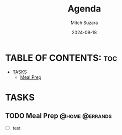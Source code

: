 #+TITLE: Agenda
#+AUTHOR: Mitch Suzara
#+DATE: 2024-08-18
#+STARTUP: showeverything
#+OPTIONS: toc:2

* TABLE OF CONTENTS: :toc:
- [[#tasks][TASKS]]
  - [[#meal-prep][Meal Prep]]

* TASKS
** TODO Meal Prep                                           :@home:@errands:

- [ ] test


